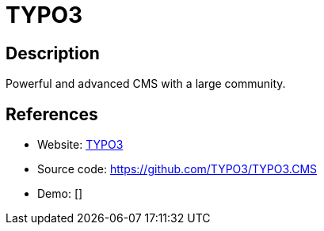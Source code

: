 = TYPO3

:Name:          TYPO3
:Language:      TYPO3
:License:       GPL-2.0
:Topic:         Content Management Systems (CMS)
:Category:      
:Subcategory:   

// END-OF-HEADER. DO NOT MODIFY OR DELETE THIS LINE

== Description

Powerful and advanced CMS with a large community.

== References

* Website: https://typo3.org/[TYPO3]
* Source code: https://github.com/TYPO3/TYPO3.CMS[https://github.com/TYPO3/TYPO3.CMS]
* Demo: []
